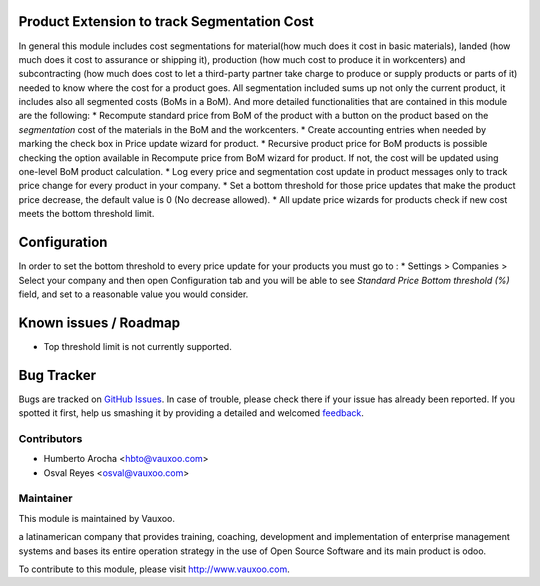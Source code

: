 .. image:: https://img.shields.io/badge/licence-AGPL--3-blue.svg
    :alt: License: AGPL-3

Product Extension to track Segmentation Cost
============================================

In general this module includes cost segmentations for material(how much does
it cost in basic materials), landed (how much does it cost to assurance or
shipping it), production (how much cost to produce it in workcenters) and
subcontracting (how much does cost to let a third-party partner take charge to
produce or supply products or parts of it) needed to know where the cost for a
product goes. All segmentation included sums up not only the current product,
it includes also all segmented costs (BoMs in a BoM). And more detailed
functionalities that are contained in this module are the following:
* Recompute standard price from BoM of the product with a button on the
product based on the `segmentation` cost of the materials in the BoM
and the workcenters.
* Create accounting entries when needed by marking the check box
in Price update wizard for product.
* Recursive product price for BoM products is possible checking the
option available in Recompute price from BoM wizard for product. If not, the
cost will be updated using one-level BoM product calculation.
* Log every price and segmentation cost update in product messages only
to track price change for every product in your company.
* Set a bottom threshold for those price updates that make the product price
decrease, the default value is 0 (No decrease allowed).
* All update price wizards for products check if new cost meets the
bottom threshold limit.

Configuration
=============
In order to set the bottom threshold to every price update for your products
you must go to :
* Settings > Companies > Select your company and then open Configuration tab
and you will be able to see `Standard Price Bottom threshold (%)` field,
and set to a reasonable value you would consider.

Known issues / Roadmap
======================

* Top threshold limit is not currently supported.

Bug Tracker
===========

Bugs are tracked on `GitHub Issues
<https://github.com/Vauxoo/addons-vauxoo/issues>`_. In case of trouble, please
check there if your issue has already been reported. If you spotted it first,
help us smashing it by providing a detailed and welcomed `feedback
<https://github.com/vauxoo/
addons-vauxoo/issues/new?body=module:%20
product_extended_segmentation%0Aversion:%20
8.0.2.0.0%0A%0A**Steps%20to%20reproduce**%0A-%20...%0A%0A**Current%20behavior**%0A%0A**Expected%20behavior**>`_.

Contributors
------------

* Humberto Arocha <hbto@vauxoo.com>
* Osval Reyes <osval@vauxoo.com>

Maintainer
----------

.. image:: https://www.vauxoo.com/logo.png
   :alt: Vauxoo
   :target: https://vauxoo.com

This module is maintained by Vauxoo.

a latinamerican company that provides training, coaching,
development and implementation of enterprise management
systems and bases its entire operation strategy in the use
of Open Source Software and its main product is odoo.

To contribute to this module, please visit http://www.vauxoo.com.

